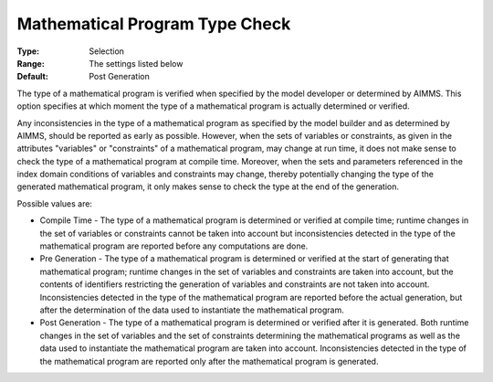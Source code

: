 

.. _Options_Matrix_Generation-Mathematical_Program_Type_Check:


Mathematical Program Type Check
===============================



:Type:	Selection
:Range:	The settings listed below
:Default:	Post Generation



The type of a mathematical program is verified when specified by the model developer or determined by AIMMS. This option specifies at which moment the type of a mathematical program is actually determined or verified.



Any inconsistencies in the type of a mathematical program as specified by the model builder and as determined by AIMMS, should be reported as early as possible. However, when the sets of variables or constraints, as given in the attributes "variables" or "constraints" of a mathematical program, may change at run time, it does not make sense to check the type of a mathematical program at compile time. Moreover, when the sets and parameters referenced in the index domain conditions of variables and constraints may change, thereby potentially changing the type of the generated mathematical program, it only makes sense to check the type at the end of the generation.



Possible values are:



*	Compile Time - The type of a mathematical program is determined or verified at compile time; runtime changes in the set of variables or constraints cannot be taken into account but inconsistencies detected in the type of the mathematical program are reported before any computations are done.
*	Pre Generation - The type of a mathematical program is determined or verified at the start of generating that mathematical program; runtime changes in the set of variables and constraints are taken into account, but the contents of identifiers restricting the generation of variables and constraints are not taken into account. Inconsistencies detected in the type of the mathematical program are reported before the actual generation, but after the determination of the data used to instantiate the mathematical program.
*	Post Generation - The type of a mathematical program is determined or verified after it is generated. Both runtime changes in the set of variables and the set of constraints determining the mathematical programs as well as the data used to instantiate the mathematical program are taken into account. Inconsistencies detected in the type of the mathematical program are reported only after the mathematical program is generated.



